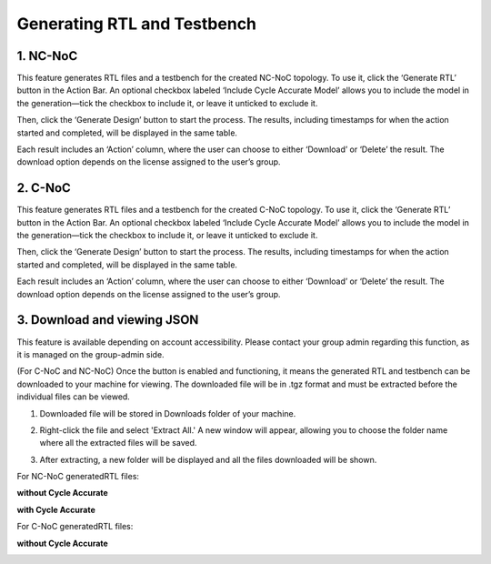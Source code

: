 Generating RTL and Testbench
=========================================================

1. NC-NoC
----------------------------------------

This feature generates RTL files and a testbench for the created NC-NoC topology.
To use it, click the ‘Generate RTL’ button in the Action Bar. An optional checkbox labeled ‘Include Cycle Accurate Model’ allows you to include the model in the generation—tick the checkbox to include it, or leave it unticked to exclude it.

Then, click the ‘Generate Design’ button to start the process. The results, including timestamps for when the action started and completed, will be displayed in the same table.

.. image:: images/generate_rtl3.png
  :alt: generate_rtl.png
  :align: center
 

.. image:: images/generate_rtl_files_and_testbench3.png  
  :alt: generate_rtl_files_and_testbench
  :align: center


.. image:: images/generate_rtl_actions2.png  
  :alt: generate_rtl_actions
  :align: center


Each result includes an ‘Action’ column, where the user can choose to either ‘Download’ or ‘Delete’ the result. The download option depends on the license assigned to the user’s group.



2. C-NoC
------------------------------------------------

This feature generates RTL files and a testbench for the created C-NoC topology.
To use it, click the ‘Generate RTL’ button in the Action Bar. An optional checkbox labeled ‘Include Cycle Accurate Model’ allows you to include the model in the generation—tick the checkbox to include it, or leave it unticked to exclude it.


Then, click the ‘Generate Design’ button to start the process. The results, including timestamps for when the action started and completed, will be displayed in the same table.


.. image:: images/c-noc_generateRTL_button.png
  :alt: c-noc_generateRTL_button.png
  :align: center


.. image:: images/c-noc_generateRTL3.png
  :alt: c-noc_generateRTL2.png
  :align: center


.. image:: images/c-noc_generateRTL_actions2.png  
  :alt: c-noc_generateRTL_actions
  :align: center


Each result includes an ‘Action’ column, where the user can choose to either ‘Download’ or ‘Delete’ the result. The download option depends on the license assigned to the user’s group.



3. Download and viewing JSON
-------------------------------------------

This feature is available depending on account accessibility. Please contact your group admin regarding this function, as it is managed on the group-admin side.

(For C-NoC and NC-NoC) Once the button is enabled and functioning, it means the generated RTL and testbench can be downloaded to your machine for viewing. The downloaded file will be in .tgz format and must be extracted before the individual files can be viewed.

1. Downloaded file will be stored in Downloads folder of your machine. 

.. image:: images/downloading_generatertl_results.png
  :alt: downloading_generatertl_results
  :align: center

2. Right-click the file and select 'Extract All.' A new window will appear, allowing you to choose the folder name where all the extracted files will be saved.

.. image:: images/extracting_file.png
  :alt: extracting_file
  :align: center

3. After extracting, a new folder will be displayed and all the files downloaded will be shown. 

For NC-NoC generatedRTL files:


**without Cycle Accurate**

.. image:: images/generate_rtl_without_cycle_accurate.png
  :alt: generate_rtl_without_cycle_accurate
  :align: center


**with Cycle Accurate**

.. image:: images/generate_rtl_with_cycle_accurate.png
  :alt: generate_rtl_with_cycle_accurate
  :align: center


For C-NoC generatedRTL files:

**without Cycle Accurate**

.. image:: images/generate_rtl_files_c_noc-without_cycle_accurate.png
  :alt: generate_rtl_files_c_noc-without_cycle_accurate
  :align: center



